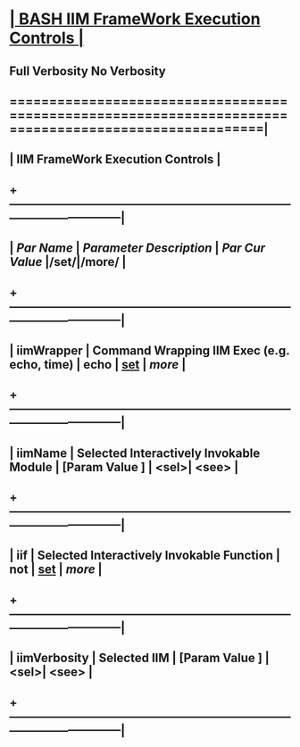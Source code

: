 *                      [[elisp:(org-cycle)][| BASH IIM FrameWork Execution Controls | ]]
**       Full Verbosity   No Verbosity
**  ======================================================================================================|
**  |                                   *IIM FrameWork Execution Controls*                                |
**  +-----------------------------------------------------------------------------------------------------|
**  |  /Par Name/       |       /Parameter Description/                 | /Par Cur Value/   |/set/|/more/ |
**  +-----------------------------------------------------------------------------------------------------|
**  | iimWrapper        | Command Wrapping IIM Exec (e.g. echo, time)  *| echo              |* [[elisp:(blee:menu-box:varAsNameFromDirUpdate:popupMenu 'bx:iimBash:iimWrapper "/opt/public/osmt/sysConfigInput/iimBash/commonControl/wrapper")][set]] | [[more]] |
**  +-----------------------------------------------------------------------------------------------------|
**  | iimName           | Selected Interactively Invokable Module       | [Param Value  ]  | <sel>| <see> |
**  +-----------------------------------------------------------------------------------------------------|
**  | iif               | Selected Interactively Invokable Function    *| not               |* [[elisp:(blee:menu-box:iif:popupMenu bx:iimBash:iimName)][set]] | [[more]] |
**  +-----------------------------------------------------------------------------------------------------|
**  | iimVerbosity      | Selected IIM                                  | [Param Value  ]  | <sel>| <see> |
**  +-----------------------------------------------------------------------------------------------------|
